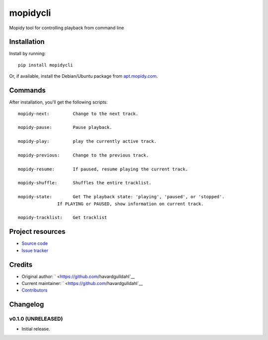 ****************************
mopidycli
****************************

.. image:: https://img.shields.io/pypi/v/mopidycli.svg?style=flat
    :target: https://pypi.python.org/pypi/mopidycli/
    :alt: Latest PyPI version

.. image:: https://img.shields.io/pypi/dm/mopidycli.svg?style=flat
    :target: https://pypi.python.org/pypi/mopidycli/
    :alt: Number of PyPI downloads

.. image:: https://img.shields.io/travis/havardgulldahl/mopidycli/master.svg?style=flat
    :target: https://travis-ci.org/havardgulldahl/mopidycli
    :alt: Travis CI build status

.. image:: https://img.shields.io/coveralls/havardgulldahl/mopidycli/master.svg?style=flat
   :target: https://coveralls.io/r/havardgulldahl/mopidycli
   :alt: Test coverage

Mopidy tool for controlling playback from command line


Installation
============

Install by running::

    pip install mopidycli

Or, if available, install the Debian/Ubuntu package from `apt.mopidy.com
<http://apt.mopidy.com/>`_.

Commands
========

After installation, you'll get the following scripts::

    mopidy-next:	 Change to the next track.

    mopidy-pause:	 Pause playback.

    mopidy-play:	 play the currently active track.

    mopidy-previous:	 Change to the previous track.

    mopidy-resume:	 If paused, resume playing the current track.

    mopidy-shuffle:	 Shuffles the entire tracklist.

    mopidy-state:	 Get The playback state: 'playing', 'paused', or 'stopped'.
                   If PLAYING or PAUSED, show information on current track.

    mopidy-tracklist:	 Get tracklist

Project resources
=================

- `Source code <https://github.com/havardgulldahl/mopidy-commandline>`_
- `Issue tracker <https://github.com/havardgulldahl/mopidy-commandline/issues>`_


Credits
=======

- Original author: ` <https://github.com/havardgulldahl`__
- Current maintainer: ` <https://github.com/havardgulldahl`__
- `Contributors <https://github.com/havardgulldahl/mopidy-commandline/graphs/contributors>`_


Changelog
=========

v0.1.0 (UNRELEASED)
----------------------------------------

- Initial release.
